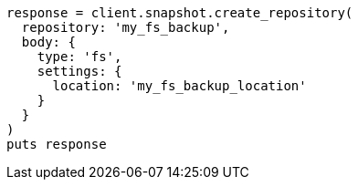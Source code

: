 [source, ruby]
----
response = client.snapshot.create_repository(
  repository: 'my_fs_backup',
  body: {
    type: 'fs',
    settings: {
      location: 'my_fs_backup_location'
    }
  }
)
puts response
----

